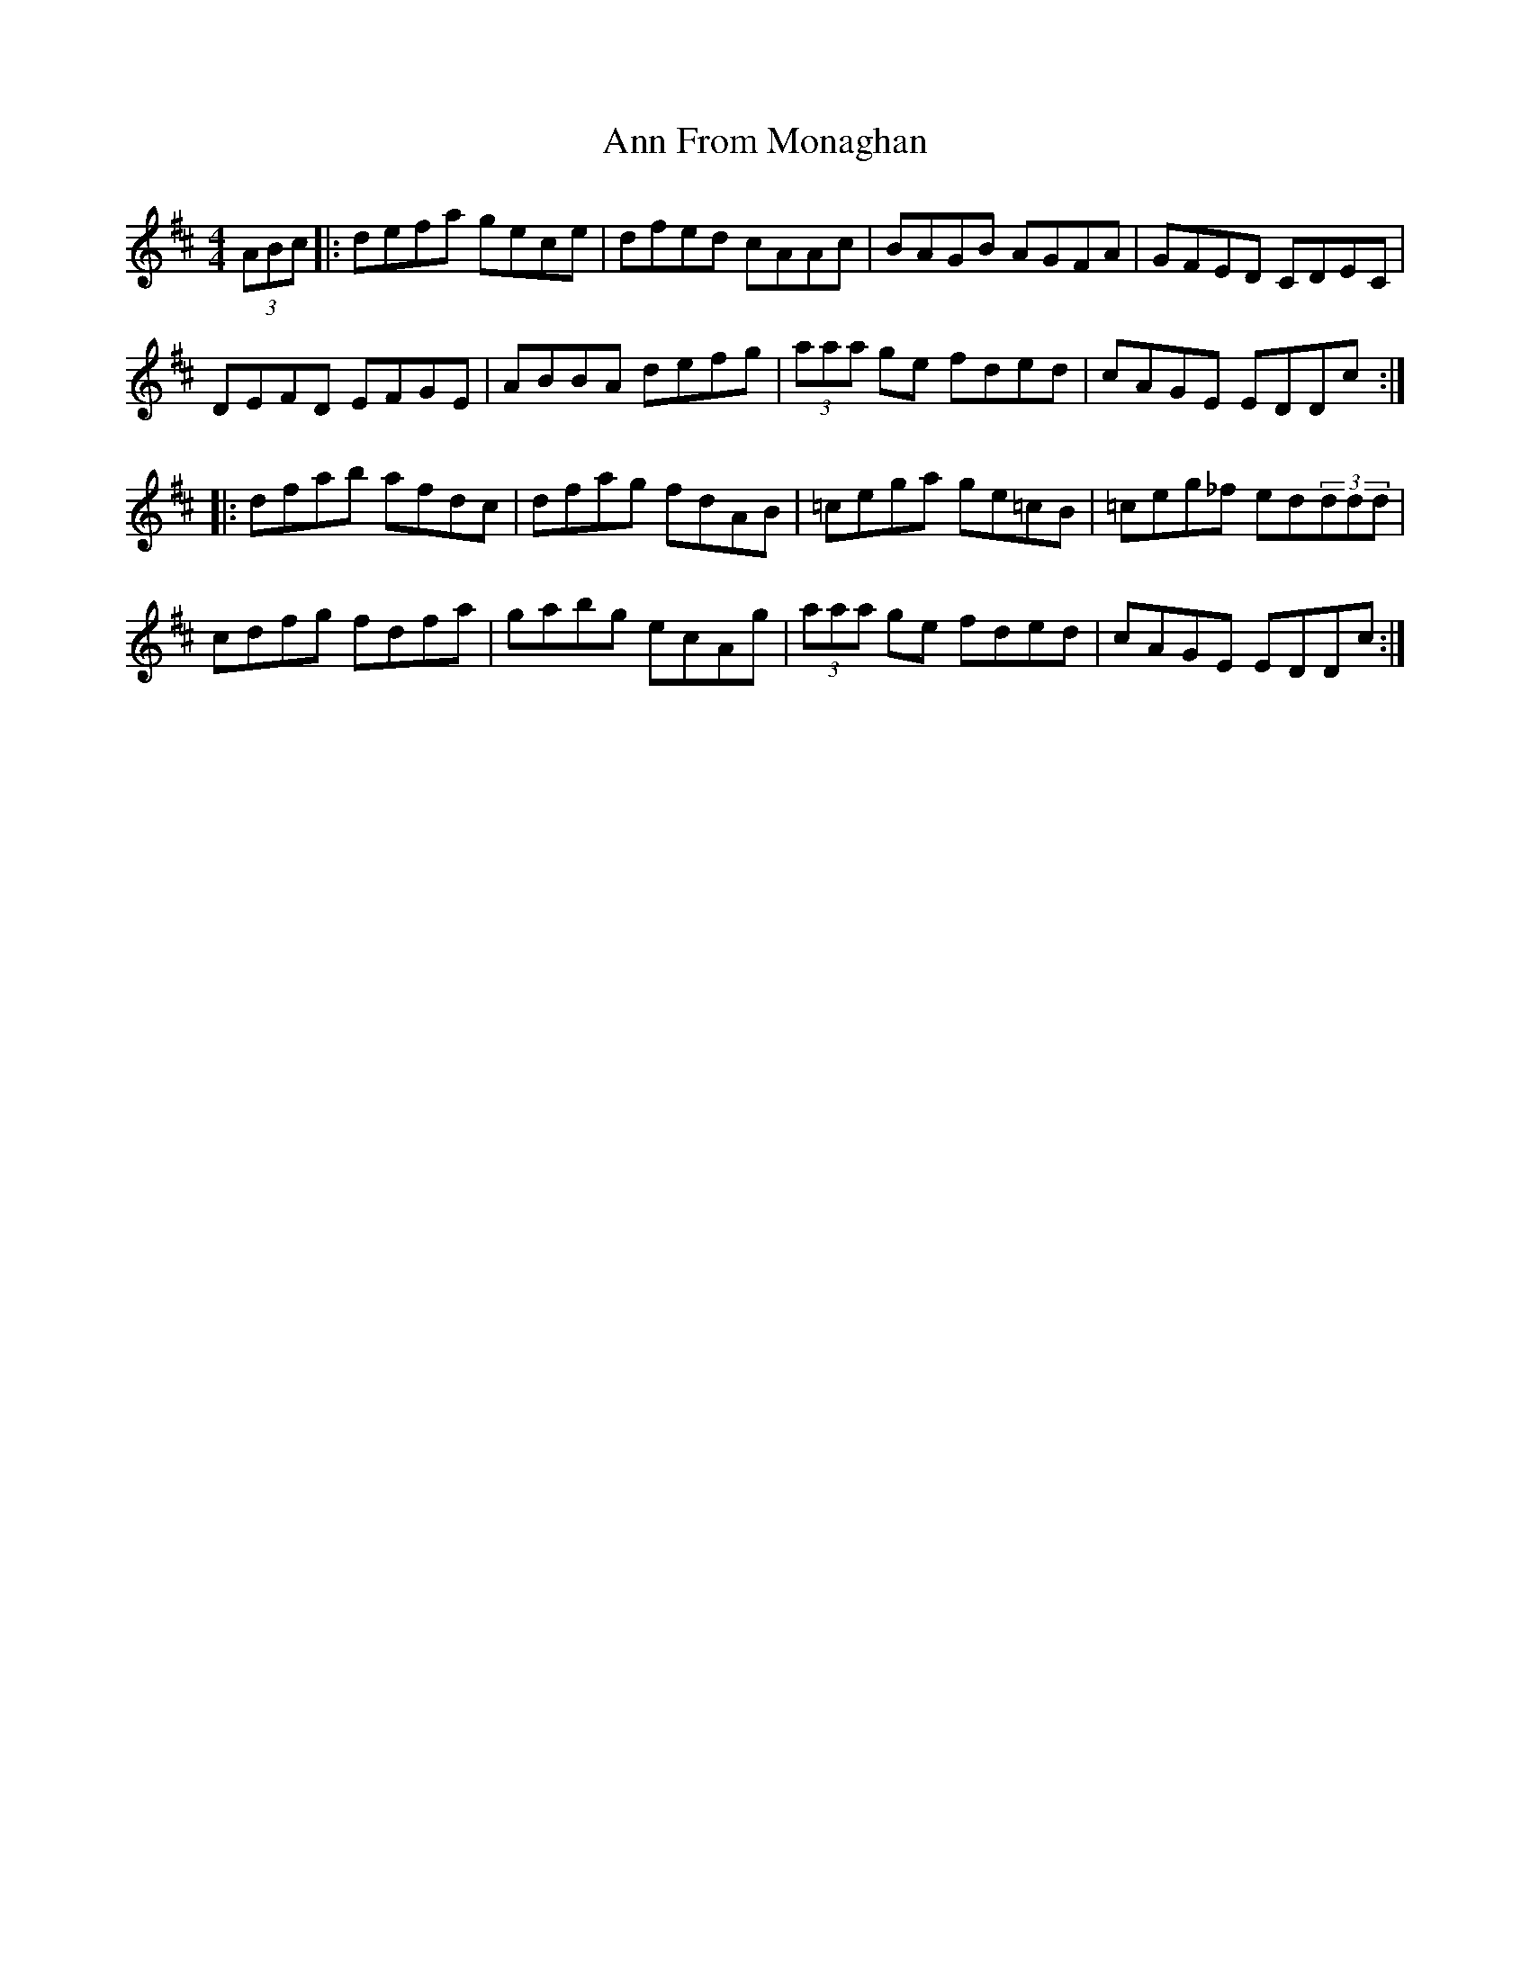 X: 1593
T: Ann From Monaghan
R: reel
M: 4/4
K: Dmajor
(3ABc|:defa gece|dfed cAAc|BAGB AGFA|GFED CDEC|
DEFD EFGE|ABBA defg|(3aaa ge fded|cAGE EDDc:|
|:dfab afdc|dfag fdAB|=cega ge=cB|=ceg_f ed(3ddd|
cdfg fdfa|gabg ecAg|(3aaa ge fded|cAGE EDDc:|

